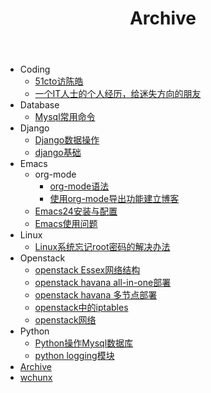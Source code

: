 #+TITLE: Archive

   + Coding
     + [[file:Coding/chenhao.org][51cto访陈皓]]
     + [[file:Coding/guozili.org][一个IT人士的个人经历，给迷失方向的朋友]]
   + Database
     + [[file:Database/mysql-command.org][Mysql常用命令]]
   + Django
     + [[file:Django/django2-db.org][Django数据操作]]
     + [[file:Django/django-base.org][django基础]]
   + Emacs
     + org-mode
       + [[file:Emacs/org-mode/org-mode.org][org-mode语法]]
       + [[file:Emacs/org-mode/blog_with_orgmode.org][使用org-mode导出功能建立博客]]
     + [[file:Emacs/config.org][Emacs24安装与配置]]
     + [[file:Emacs/use.org][Emacs使用问题]]
   + Linux
     + [[file:Linux/root_passwd.org][Linux系统忘记root密码的解决办法]]
   + Openstack
     + [[file:Openstack/openstack-network.org][openstack Essex网络结构]]
     + [[file:Openstack/openstack-havana-all-in-one-deploy.org][openstack havana all-in-one部署]]
     + [[file:Openstack/openstack-havana-multi-deploy.org][openstack havana 多节点部署]]
     + [[file:Openstack/openstack-iptables.org][openstack中的iptables]]
     + [[file:Openstack/openstack-use.org][openstack网络]]
   + Python
     + [[file:Python/python-mysql.org][Python操作Mysql数据库]]
     + [[file:Python/python-logging.org][python logging模块]]
   + [[file:sitemap.org][Archive]]
   + [[file:index.org][wchunx]]
